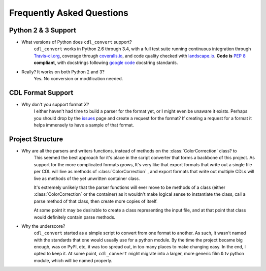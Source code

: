 ##########################
Frequently Asked Questions
##########################

Python 2 & 3 Support
====================

- What versions of Python does ``cdl_convert`` support?
    ``cdl_convert`` works in Python 2.6 through 3.4, with a full test suite
    running continuous integration through `Travis-ci.org`_, coverage through
    `coveralls.io`_, and code quality checked with `landscape.io`_. **Code is**
    :pep:`8` **compliant**, with docstrings following `google code`_ docstring
    standards.

- Really? It works on both Python 2 and 3?
    Yes. No conversion or modification needed.

CDL Format Support
==================

- Why don't you support format *X*?
    I either haven't had time to build a parser for the format yet, or I might
    even be unaware it exists. Perhaps you should drop by the `issues`_ page
    and create a request for the format? If creating a request for a format it
    helps immensely to have a sample of that format.

Project Structure
=================

- Why are all the parsers and writers functions, instead of methods on the :class:`ColorCorrection` class? to
    This seemed the best approach for it's place in the script converter
    that forms a backbone of this project. As support for the more complicated
    formats grows, It's very like that export formats that write out a single
    file per CDL will live as methods of :class:`ColorCorrection` , and export
    formats that write out multiple CDLs will live as methods of the yet unwritten
    container class.

    It's extremely unlikely that the parser functions will ever move to be
    methods of a class (either :class:`ColorCorrection` or the container) as
    it wouldn't make logical sense to instantiate the class, call a parse
    method of that class, then create more copies of itself.

    At some point it may be desirable to create a class representing the input
    file, and at that point that class would definitely contain parse methods.

- Why the underscore?
    ``cdl_convert`` started as a simple script to convert from one format to
    another. As such, it wasn't named with the standards that one would usually
    use for a python module. By the time the project became big enough, was on
    PyPI, etc, it was too spread out, in too many places to make changing easy.
    In the end, I opted to keep it. At some point, ``cdl_convert`` might migrate
    into a larger, more generic film & tv python module, which will be named
    properly.

.. _Travis-ci.org: http://travis-ci.org/shidarin/cdl_convert
.. _coveralls.io: http://coveralls.io/r/shidarin/cdl_convert
.. _google code: http://google-styleguide.googlecode.com/svn/trunk/pyguide.html#Comments
.. _landscape.io: http://landscape.io/
.. _issues: http://github.com/shidarin/cdl_convert/issues
